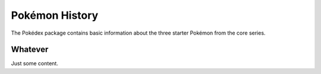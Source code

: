 Pokémon History
===============

The Pokédex package contains basic information about the three starter Pokémon
from the core series.

.. tags:: history

Whatever
--------

Just some content.
